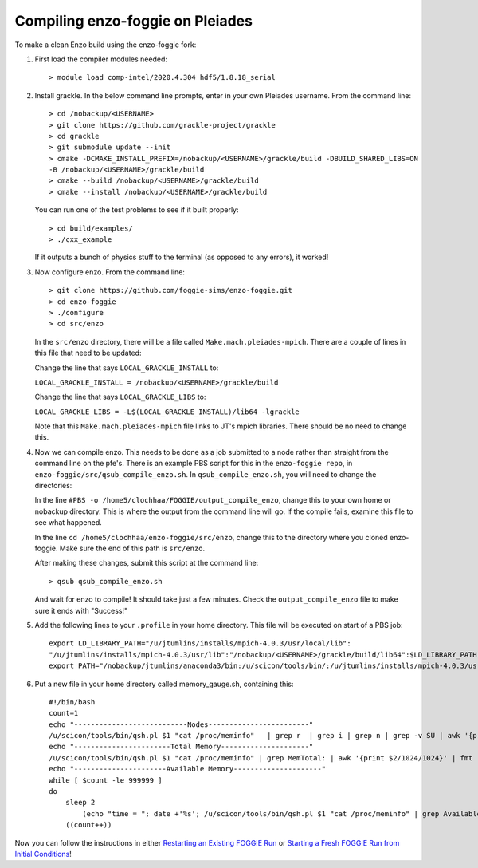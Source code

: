 Compiling enzo-foggie on Pleiades
=================================

To make a clean Enzo build using the enzo-foggie fork:

1. First load the compiler modules needed:
   ::

        > module load comp-intel/2020.4.304 hdf5/1.8.18_serial


2. Install grackle. In the below command line prompts, enter in your own Pleiades username. From the command line:
   ::

        > cd /nobackup/<USERNAME>
        > git clone https://github.com/grackle-project/grackle
        > cd grackle
        > git submodule update --init
        > cmake -DCMAKE_INSTALL_PREFIX=/nobackup/<USERNAME>/grackle/build -DBUILD_SHARED_LIBS=ON 
        -B /nobackup/<USERNAME>/grackle/build
        > cmake --build /nobackup/<USERNAME>/grackle/build
        > cmake --install /nobackup/<USERNAME>/grackle/build

   You can run one of the test problems to see if it built properly:

   ::

        > cd build/examples/
        > ./cxx_example

   If it outputs a bunch of physics stuff to the terminal (as opposed to any errors), it worked!

3.  Now configure enzo. From the command line:
    ::

        > git clone https://github.com/foggie-sims/enzo-foggie.git 
        > cd enzo-foggie
        > ./configure 
        > cd src/enzo

    In the ``src/enzo`` directory, there will be a file called ``Make.mach.pleiades-mpich``. There are a couple of lines in
    this file that need to be updated:

    Change the line that says ``LOCAL_GRACKLE_INSTALL`` to:

    ``LOCAL_GRACKLE_INSTALL = /nobackup/<USERNAME>/grackle/build``

    Change the line that says ``LOCAL_GRACKLE_LIBS`` to:

    ``LOCAL_GRACKLE_LIBS = -L$(LOCAL_GRACKLE_INSTALL)/lib64 -lgrackle``

    Note that this ``Make.mach.pleiades-mpich`` file links to JT's mpich libraries. There should be no need to change this.

4. Now we can compile enzo. This needs to be done as a job submitted to a node rather than straight from the command line 
   on the pfe's. There is an example PBS script for this in the ``enzo-foggie repo``, in ``enzo-foggie/src/qsub_compile_enzo.sh``.
   In ``qsub_compile_enzo.sh``, you will need to change the directories:

   In the line ``#PBS -o /home5/clochhaa/FOGGIE/output_compile_enzo``, change this to your own home or nobackup directory. 
   This is where the output from the command line will go. If the compile fails, examine this file to see what happened.

   In the line ``cd /home5/clochhaa/enzo-foggie/src/enzo``, change this to the directory where you cloned enzo-foggie. 
   Make sure the end of this path is ``src/enzo``.

   After making these changes, submit this script at the command line:
   ::

        > qsub qsub_compile_enzo.sh

   And wait for enzo to compile! It should take just a few minutes. Check the ``output_compile_enzo`` file to make sure it ends with "Success!"

5.  Add the following lines to your ``.profile`` in your home directory. This file will be executed on start of a PBS job:
    ::

        export LD_LIBRARY_PATH="/u/jtumlins/installs/mpich-4.0.3/usr/local/lib":
        "/u/jtumlins/installs/mpich-4.0.3/usr/lib":"/nobackup/<USERNAME>/grackle/build/lib64":$LD_LIBRARY_PATH
        export PATH="/nobackup/jtumlins/anaconda3/bin:/u/scicon/tools/bin/:/u/jtumlins/installs/mpich-4.0.3/usr/local/bin:$PATH"


6.  Put a new file in your home directory called memory_gauge.sh, containing this:
    ::

        #!/bin/bash
        count=1
        echo "---------------------------Nodes------------------------"
        /u/scicon/tools/bin/qsh.pl $1 "cat /proc/meminfo"   | grep r  | grep i | grep n | grep -v SU | awk '{print $1}' | fmt -1000
        echo "-----------------------Total Memory---------------------"
        /u/scicon/tools/bin/qsh.pl $1 "cat /proc/meminfo" | grep MemTotal: | awk '{print $2/1024/1024}' | fmt -1000
        echo "----------------------Available Memory---------------------"
        while [ $count -le 999999 ]
        do
            sleep 2
                (echo "time = "; date +'%s'; /u/scicon/tools/bin/qsh.pl $1 "cat /proc/meminfo" | grep Available: | awk '{print $2/1024/1024}') | tr '\n' '\t' | fmt -1000
            ((count++))

Now you can follow the instructions in either `Restarting an Existing FOGGIE Run <restart.html>`_ or `Starting a Fresh FOGGIE Run from Initial Conditions <clean_from_ICs.html>`_!